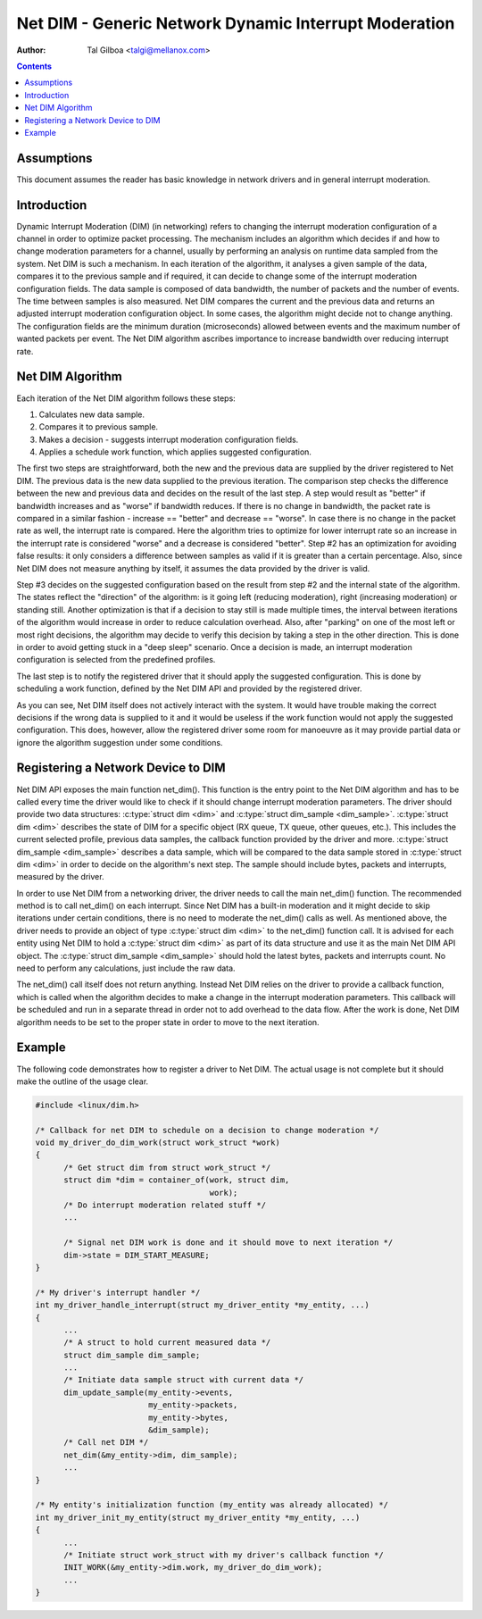 ======================================================
Net DIM - Generic Network Dynamic Interrupt Moderation
======================================================

:Author: Tal Gilboa <talgi@mellanox.com>

.. contents:: :depth: 2

Assumptions
===========

This document assumes the reader has basic knowledge in network drivers
and in general interrupt moderation.


Introduction
============

Dynamic Interrupt Moderation (DIM) (in networking) refers to changing the
interrupt moderation configuration of a channel in order to optimize packet
processing. The mechanism includes an algorithm which decides if and how to
change moderation parameters for a channel, usually by performing an analysis on
runtime data sampled from the system. Net DIM is such a mechanism. In each
iteration of the algorithm, it analyses a given sample of the data, compares it
to the previous sample and if required, it can decide to change some of the
interrupt moderation configuration fields. The data sample is composed of data
bandwidth, the number of packets and the number of events. The time between
samples is also measured. Net DIM compares the current and the previous data and
returns an adjusted interrupt moderation configuration object. In some cases,
the algorithm might decide not to change anything. The configuration fields are
the minimum duration (microseconds) allowed between events and the maximum
number of wanted packets per event. The Net DIM algorithm ascribes importance to
increase bandwidth over reducing interrupt rate.


Net DIM Algorithm
=================

Each iteration of the Net DIM algorithm follows these steps:

#. Calculates new data sample.
#. Compares it to previous sample.
#. Makes a decision - suggests interrupt moderation configuration fields.
#. Applies a schedule work function, which applies suggested configuration.

The first two steps are straightforward, both the new and the previous data are
supplied by the driver registered to Net DIM. The previous data is the new data
supplied to the previous iteration. The comparison step checks the difference
between the new and previous data and decides on the result of the last step.
A step would result as "better" if bandwidth increases and as "worse" if
bandwidth reduces. If there is no change in bandwidth, the packet rate is
compared in a similar fashion - increase == "better" and decrease == "worse".
In case there is no change in the packet rate as well, the interrupt rate is
compared. Here the algorithm tries to optimize for lower interrupt rate so an
increase in the interrupt rate is considered "worse" and a decrease is
considered "better". Step #2 has an optimization for avoiding false results: it
only considers a difference between samples as valid if it is greater than a
certain percentage. Also, since Net DIM does not measure anything by itself, it
assumes the data provided by the driver is valid.

Step #3 decides on the suggested configuration based on the result from step #2
and the internal state of the algorithm. The states reflect the "direction" of
the algorithm: is it going left (reducing moderation), right (increasing
moderation) or standing still. Another optimization is that if a decision
to stay still is made multiple times, the interval between iterations of the
algorithm would increase in order to reduce calculation overhead. Also, after
"parking" on one of the most left or most right decisions, the algorithm may
decide to verify this decision by taking a step in the other direction. This is
done in order to avoid getting stuck in a "deep sleep" scenario. Once a
decision is made, an interrupt moderation configuration is selected from
the predefined profiles.

The last step is to notify the registered driver that it should apply the
suggested configuration. This is done by scheduling a work function, defined by
the Net DIM API and provided by the registered driver.

As you can see, Net DIM itself does not actively interact with the system. It
would have trouble making the correct decisions if the wrong data is supplied to
it and it would be useless if the work function would not apply the suggested
configuration. This does, however, allow the registered driver some room for
manoeuvre as it may provide partial data or ignore the algorithm suggestion
under some conditions.


Registering a Network Device to DIM
===================================

Net DIM API exposes the main function net_dim().
This function is the entry point to the Net
DIM algorithm and has to be called every time the driver would like to check if
it should change interrupt moderation parameters. The driver should provide two
data structures: :c:type:`struct dim <dim>` and
:c:type:`struct dim_sample <dim_sample>`. :c:type:`struct dim <dim>`
describes the state of DIM for a specific object (RX queue, TX queue,
other queues, etc.). This includes the current selected profile, previous data
samples, the callback function provided by the driver and more.
:c:type:`struct dim_sample <dim_sample>` describes a data sample,
which will be compared to the data sample stored in :c:type:`struct dim <dim>`
in order to decide on the algorithm's next
step. The sample should include bytes, packets and interrupts, measured by
the driver.

In order to use Net DIM from a networking driver, the driver needs to call the
main net_dim() function. The recommended method is to call net_dim() on each
interrupt. Since Net DIM has a built-in moderation and it might decide to skip
iterations under certain conditions, there is no need to moderate the net_dim()
calls as well. As mentioned above, the driver needs to provide an object of type
:c:type:`struct dim <dim>` to the net_dim() function call. It is advised for
each entity using Net DIM to hold a :c:type:`struct dim <dim>` as part of its
data structure and use it as the main Net DIM API object.
The :c:type:`struct dim_sample <dim_sample>` should hold the latest
bytes, packets and interrupts count. No need to perform any calculations, just
include the raw data.

The net_dim() call itself does not return anything. Instead Net DIM relies on
the driver to provide a callback function, which is called when the algorithm
decides to make a change in the interrupt moderation parameters. This callback
will be scheduled and run in a separate thread in order not to add overhead to
the data flow. After the work is done, Net DIM algorithm needs to be set to
the proper state in order to move to the next iteration.


Example
=======

The following code demonstrates how to register a driver to Net DIM. The actual
usage is not complete but it should make the outline of the usage clear.

.. code-block:: c

  #include <linux/dim.h>

  /* Callback for net DIM to schedule on a decision to change moderation */
  void my_driver_do_dim_work(struct work_struct *work)
  {
	/* Get struct dim from struct work_struct */
	struct dim *dim = container_of(work, struct dim,
				       work);
	/* Do interrupt moderation related stuff */
	...

	/* Signal net DIM work is done and it should move to next iteration */
	dim->state = DIM_START_MEASURE;
  }

  /* My driver's interrupt handler */
  int my_driver_handle_interrupt(struct my_driver_entity *my_entity, ...)
  {
	...
	/* A struct to hold current measured data */
	struct dim_sample dim_sample;
	...
	/* Initiate data sample struct with current data */
	dim_update_sample(my_entity->events,
		          my_entity->packets,
		          my_entity->bytes,
		          &dim_sample);
	/* Call net DIM */
	net_dim(&my_entity->dim, dim_sample);
	...
  }

  /* My entity's initialization function (my_entity was already allocated) */
  int my_driver_init_my_entity(struct my_driver_entity *my_entity, ...)
  {
	...
	/* Initiate struct work_struct with my driver's callback function */
	INIT_WORK(&my_entity->dim.work, my_driver_do_dim_work);
	...
  }
